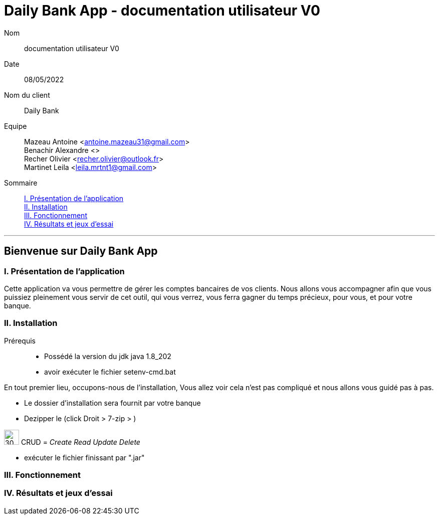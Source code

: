 = Daily Bank App - documentation utilisateur V0

Nom:: documentation utilisateur V0

Date::
08/05/2022

Nom du client:: Daily Bank

Equipe::
Mazeau Antoine <antoine.mazeau31@gmail.com> +
Benachir Alexandre <> +
Recher Olivier <recher.olivier@outlook.fr> +
Martinet Leila <leila.mrtnt1@gmail.com> +

Sommaire::
<<I. Presentation>> +
<<II. Installation>> +
<<III. Fonctionnement>> +
<<IV. Résultats et jeux>> +

'''

== Bienvenue sur Daily Bank App

[id = "I. Presentation"]
=== I. Présentation de l'application

Cette application va vous permettre de gérer les comptes bancaires de vos clients. Nous allons vous accompagner afin que vous puissiez pleinement vous servir de cet outil, qui vous verrez, vous ferra gagner du temps précieux, pour vous, et pour votre banque.


[id = "II. Installation"]
=== II. Installation

Prérequis::

* Possédé la version du jdk java 1.8_202
* avoir exécuter le fichier setenv-cmd.bat 


En tout premier lieu, occupons-nous de l'installation, Vous allez voir cela n'est pas compliqué et nous allons vous guidé pas à pas.

* Le dossier d'installation sera fournit par votre banque 
* Dezipper le (click Droit > 7-zip > )

****
image:extraire.png[30,30]
CRUD = __Create Read Update Delete__
****

* exécuter le fichier finissant par ".jar"


[id = "III. Fonctionnement"]
=== III. Fonctionnement



[id = "IV. Résultats et jeux"]
=== IV. Résultats et jeux d'essai
